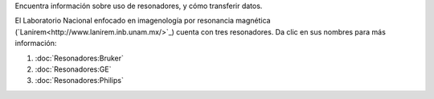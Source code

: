 Encuentra información sobre uso de resonadores, y cómo transferir datos.

El Laboratorio Nacional enfocado en imagenología por resonancia magnética (`Lanirem<http://www.lanirem.inb.unam.mx/>`_) cuenta con tres resonadores. Da clic en sus nombres para más información:

1. :doc:`Resonadores:Bruker`
2. :doc:`Resonadores:GE`
3. :doc:`Resonadores:Philips`
